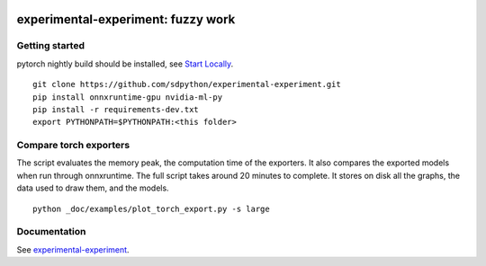 
.. image:: https://github.com/sdpython/experimental-experiment/raw/main/_doc/_static/logo.png
    :width: 120

experimental-experiment: fuzzy work
===================================

.. image:: https://dev.azure.com/xavierdupre3/experimental-experiment/_apis/build/status/sdpython.experimental-experiment
    :target: https://dev.azure.com/xavierdupre3/experimental-experiment/

.. image:: https://badge.fury.io/py/experimental-experiment.svg
    :target: http://badge.fury.io/py/experimental-experiment

.. image:: http://img.shields.io/github/issues/sdpython/experimental-experiment.png
    :alt: GitHub Issues
    :target: https://github.com/sdpython/experimental-experiment/issues

.. image:: https://img.shields.io/badge/license-MIT-blue.svg
    :alt: MIT License
    :target: https://opensource.org/license/MIT/

.. image:: https://img.shields.io/github/repo-size/sdpython/experimental-experiment
    :target: https://github.com/sdpython/experimental-experiment/
    :alt: size

.. image:: https://img.shields.io/badge/code%20style-black-000000.svg
    :target: https://github.com/psf/black

.. image:: https://codecov.io/gh/sdpython/experimental-experiment/graph/badge.svg?token=AR8TUA3Y3F 
    :target: https://codecov.io/gh/sdpython/experimental-experiment

Getting started
+++++++++++++++

pytorch nightly build should be installed, see
`Start Locally <https://pytorch.org/get-started/locally/>`_.

::

    git clone https://github.com/sdpython/experimental-experiment.git
    pip install onnxruntime-gpu nvidia-ml-py
    pip install -r requirements-dev.txt    
    export PYTHONPATH=$PYTHONPATH:<this folder>

Compare torch exporters
+++++++++++++++++++++++

The script evaluates the memory peak, the computation time of the exporters.
It also compares the exported models when run through onnxruntime.
The full script takes around 20 minutes to complete. It stores on disk
all the graphs, the data used to draw them, and the models.

::

    python _doc/examples/plot_torch_export.py -s large

Documentation
+++++++++++++

See `experimental-experiment <https://sdpython.github.io/doc/experimental-experiment/dev/>`_.